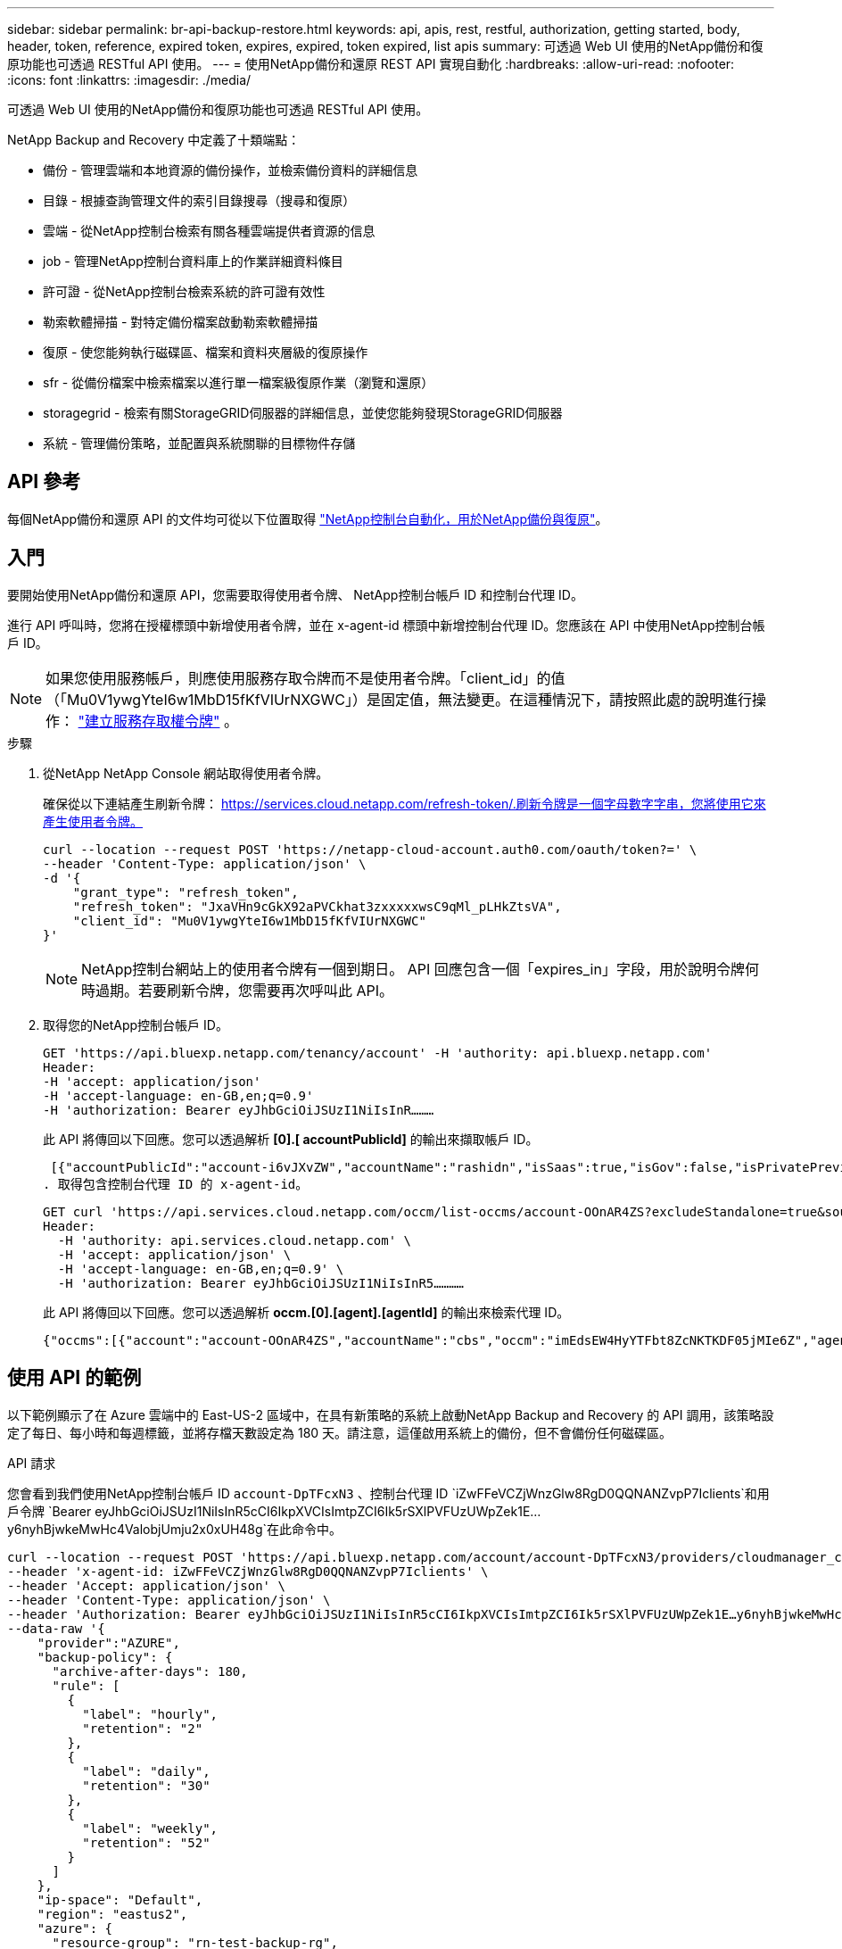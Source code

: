 ---
sidebar: sidebar 
permalink: br-api-backup-restore.html 
keywords: api, apis, rest, restful, authorization, getting started, body, header, token, reference, expired token, expires, expired, token expired, list apis 
summary: 可透過 Web UI 使用的NetApp備份和復原功能也可透過 RESTful API 使用。 
---
= 使用NetApp備份和還原 REST API 實現自動化
:hardbreaks:
:allow-uri-read: 
:nofooter: 
:icons: font
:linkattrs: 
:imagesdir: ./media/


[role="lead"]
可透過 Web UI 使用的NetApp備份和復原功能也可透過 RESTful API 使用。

NetApp Backup and Recovery 中定義了十類端點：

* 備份 - 管理雲端和本地資源的備份操作，並檢索備份資料的詳細信息
* 目錄 - 根據查詢管理文件的索引目錄搜尋（搜尋和復原）
* 雲端 - 從NetApp控制台檢索有關各種雲端提供者資源的信息
* job - 管理NetApp控制台資料庫上的作業詳細資料條目
* 許可證 - 從NetApp控制台檢索系統的許可證有效性
* 勒索軟體掃描 - 對特定備份檔案啟動勒索軟體掃描
* 復原 - 使您能夠執行磁碟區、檔案和資料夾層級的復原操作
* sfr - 從備份檔案中檢索檔案以進行單一檔案級復原作業（瀏覽和還原）
* storagegrid - 檢索有關StorageGRID伺服器的詳細信息，並使您能夠發現StorageGRID伺服器
* 系統 - 管理備份策略，並配置與系統關聯的目標物件存儲




== API 參考

每個NetApp備份和還原 API 的文件均可從以下位置取得 https://docs.netapp.com/us-en/console-automation/cbs/overview.html["NetApp控制台自動化，用於NetApp備份與復原"^]。



== 入門

要開始使用NetApp備份和還原 API，您需要取得使用者令牌、 NetApp控制台帳戶 ID 和控制台代理 ID。

進行 API 呼叫時，您將在授權標頭中新增使用者令牌，並在 x-agent-id 標頭中新增控制台代理 ID。您應該在 API 中使用NetApp控制台帳戶 ID。


NOTE: 如果您使用服務帳戶，則應使用服務存取令牌而不是使用者令牌。「client_id」的值（「Mu0V1ywgYteI6w1MbD15fKfVIUrNXGWC」）是固定值，無法變更。在這種情況下，請按照此處的說明進行操作： https://docs.netapp.com/us-en/console-automation/platform/create_service_token.html["建立服務存取權令牌"^] 。

.步驟
. 從NetApp NetApp Console 網站取得使用者令牌。
+
確保從以下連結產生刷新令牌： https://services.cloud.netapp.com/refresh-token/.刷新令牌是一個字母數字字串，您將使用它來產生使用者令牌。

+
[source, http]
----
curl --location --request POST 'https://netapp-cloud-account.auth0.com/oauth/token?=' \
--header 'Content-Type: application/json' \
-d '{
    "grant_type": "refresh_token",
    "refresh_token": "JxaVHn9cGkX92aPVCkhat3zxxxxxwsC9qMl_pLHkZtsVA",
    "client_id": "Mu0V1ywgYteI6w1MbD15fKfVIUrNXGWC"
}'
----
+

NOTE: NetApp控制台網站上的使用者令牌有一個到期日。 API 回應包含一個「expires_in」字段，用於說明令牌何時過期。若要刷新令牌，您需要再次呼叫此 API。

. 取得您的NetApp控制台帳戶 ID。
+
[source, http]
----
GET 'https://api.bluexp.netapp.com/tenancy/account' -H 'authority: api.bluexp.netapp.com'
Header:
-H 'accept: application/json'
-H 'accept-language: en-GB,en;q=0.9'
-H 'authorization: Bearer eyJhbGciOiJSUzI1NiIsInR………
----
+
此 API 將傳回以下回應。您可以透過解析 *[0].[ accountPublicId]* 的輸出來擷取帳戶 ID。

+
 [{"accountPublicId":"account-i6vJXvZW","accountName":"rashidn","isSaas":true,"isGov":false,"isPrivatePreviewEnabled":false,"is3rdPartyServicesEnabled":false,"accountSerial":"96064469711530003565","userRole":"Role-1"}………
. 取得包含控制台代理 ID 的 x-agent-id。
+
[source, http]
----
GET curl 'https://api.services.cloud.netapp.com/occm/list-occms/account-OOnAR4ZS?excludeStandalone=true&source=saas' \
Header:
  -H 'authority: api.services.cloud.netapp.com' \
  -H 'accept: application/json' \
  -H 'accept-language: en-GB,en;q=0.9' \
  -H 'authorization: Bearer eyJhbGciOiJSUzI1NiIsInR5…………
----
+
此 API 將傳回以下回應。您可以透過解析 *occm.[0].[agent].[agentId]* 的輸出來檢索代理 ID。

+
 {"occms":[{"account":"account-OOnAR4ZS","accountName":"cbs","occm":"imEdsEW4HyYTFbt8ZcNKTKDF05jMIe6Z","agentId":"imEdsEW4HyYTFbt8ZcNKTKDF05jMIe6Z","status":"ready","occmName":"cbsgcpdevcntsg-asia","primaryCallbackUri":"http://34.93.197.21","manualOverrideUris":[],"automaticCallbackUris":["http://34.93.197.21","http://34.93.197.21/occmui","https://34.93.197.21","https://34.93.197.21/occmui","http://10.138.0.16","http://10.138.0.16/occmui","https://10.138.0.16","https://10.138.0.16/occmui","http://localhost","http://localhost/occmui","http://localhost:1337","http://localhost:1337/occmui","https://localhost","https://localhost/occmui","https://localhost:1337","https://localhost:1337/occmui"],"createDate":"1652120369286","agent":{"useDockerInfra":true,"network":"default","name":"cbsgcpdevcntsg-asia","agentId":"imEdsEW4HyYTFbt8ZcNKTKDF05jMIe6Zclients","provider":"gcp","systemId":"a3aa3578-bfee-4d16-9e10-




== 使用 API 的範例

以下範例顯示了在 Azure 雲端中的 East-US-2 區域中，在具有新策略的系統上啟動NetApp Backup and Recovery 的 API 調用，該策略設定了每日、每小時和每週標籤，並將存檔天數設定為 180 天。請注意，這僅啟用系統上的備份，但不會備份任何磁碟區。

.API 請求
您會看到我們使用NetApp控制台帳戶 ID `account-DpTFcxN3` 、控制台代理 ID `iZwFFeVCZjWnzGlw8RgD0QQNANZvpP7Iclients`和用戶令牌 `Bearer eyJhbGciOiJSUzI1NiIsInR5cCI6IkpXVCIsImtpZCI6Ik5rSXlPVFUzUWpZek1E…y6nyhBjwkeMwHc4ValobjUmju2x0xUH48g`在此命令中。

[source, http]
----
curl --location --request POST 'https://api.bluexp.netapp.com/account/account-DpTFcxN3/providers/cloudmanager_cbs/api/v3/backup/working-environment/VsaWorkingEnvironment-99hPYEgk' \
--header 'x-agent-id: iZwFFeVCZjWnzGlw8RgD0QQNANZvpP7Iclients' \
--header 'Accept: application/json' \
--header 'Content-Type: application/json' \
--header 'Authorization: Bearer eyJhbGciOiJSUzI1NiIsInR5cCI6IkpXVCIsImtpZCI6Ik5rSXlPVFUzUWpZek1E…y6nyhBjwkeMwHc4ValobjUmju2x0xUH48g' \
--data-raw '{
    "provider":"AZURE",
    "backup-policy": {
      "archive-after-days": 180,
      "rule": [
        {
          "label": "hourly",
          "retention": "2"
        },
        {
          "label": "daily",
          "retention": "30"
        },
        {
          "label": "weekly",
          "retention": "52"
        }
      ]
    },
    "ip-space": "Default",
    "region": "eastus2",
    "azure": {
      "resource-group": "rn-test-backup-rg",
      "subscription": "3beb4dd0-25d4-464f-9bb0-303d7cf5c0c2"
    }
  }'
----
.回應是一個您可以監控的作業 ID。
[source, text]
----
{
 "job-id": "1b34b6f6-8f43-40fb-9a52-485b0dfe893a"
}
----
.監控響應。
[source, http]
----
curl --location --request GET 'https://api.bluexp.netapp.com/account/account-DpTFcxN3/providers/cloudmanager_cbs/api/v1/job/1b34b6f6-8f43-40fb-9a52-485b0dfe893a' \
--header 'x-agent-id: iZwFFeVCZjWnzGlw8RgD0QQNANZvpP7Iclients' \
--header 'Accept: application/json' \
--header 'Content-Type: application/json' \
--header 'Authorization: Bearer eyJhbGciOiJSUzI1NiIsInR5cCI6IkpXVCIsImtpZCI6Ik5rSXlPVFUzUWpZek1E…hE9ss2NubK6wZRHUdSaORI7JvcOorUhJ8srqdiUiW6MvuGIFAQIh668of2M3dLbhVDBe8BBMtsa939UGnJx7Qz6Eg'
----
.回覆.
[source, text]
----
{
    "job": [
        {
            "id": "1b34b6f6-8f43-40fb-9a52-485b0dfe893a",
            "type": "backup-working-environment",
            "status": "PENDING",
            "error": "",
            "time": 1651852160000
        }
    ]
}
----
.監視直到“狀態”為“完成”。
[source, text]
----
{
    "job": [
        {
            "id": "1b34b6f6-8f43-40fb-9a52-485b0dfe893a",
            "type": "backup-working-environment",
            "status": "COMPLETED",
            "error": "",
            "time": 1651852160000
        }
    ]
}
----